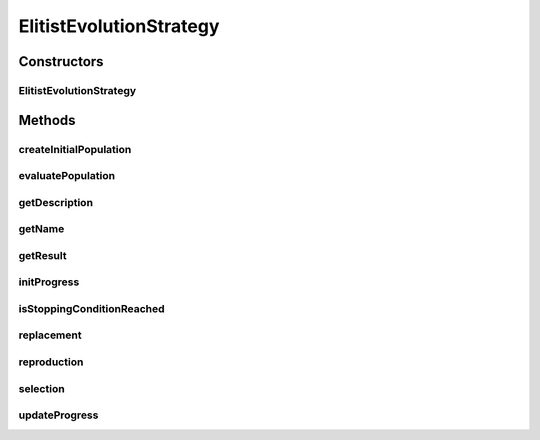 .. java:import:: org.uma.jmetal.algorithm.impl AbstractEvolutionStrategy

.. java:import:: org.uma.jmetal.operator MutationOperator

.. java:import:: org.uma.jmetal.problem Problem

.. java:import:: org.uma.jmetal.solution Solution

.. java:import:: org.uma.jmetal.util.comparator ObjectiveComparator

.. java:import:: java.util ArrayList

.. java:import:: java.util Collections

.. java:import:: java.util Comparator

.. java:import:: java.util List

ElitistEvolutionStrategy
========================

.. java:package:: org.uma.jmetal.algorithm.singleobjective.evolutionstrategy
   :noindex:

.. java:type:: @SuppressWarnings public class ElitistEvolutionStrategy<S extends Solution<?>> extends AbstractEvolutionStrategy<S, S>

   Class implementing a (mu + lambda) Evolution Strategy (lambda must be divisible by mu)

   :author: Antonio J. Nebro

Constructors
------------
ElitistEvolutionStrategy
^^^^^^^^^^^^^^^^^^^^^^^^

.. java:constructor:: public ElitistEvolutionStrategy(Problem<S> problem, int mu, int lambda, int maxEvaluations, MutationOperator<S> mutation)
   :outertype: ElitistEvolutionStrategy

   Constructor

Methods
-------
createInitialPopulation
^^^^^^^^^^^^^^^^^^^^^^^

.. java:method:: @Override protected List<S> createInitialPopulation()
   :outertype: ElitistEvolutionStrategy

evaluatePopulation
^^^^^^^^^^^^^^^^^^

.. java:method:: @Override protected List<S> evaluatePopulation(List<S> population)
   :outertype: ElitistEvolutionStrategy

getDescription
^^^^^^^^^^^^^^

.. java:method:: @Override public String getDescription()
   :outertype: ElitistEvolutionStrategy

getName
^^^^^^^

.. java:method:: @Override public String getName()
   :outertype: ElitistEvolutionStrategy

getResult
^^^^^^^^^

.. java:method:: @Override public S getResult()
   :outertype: ElitistEvolutionStrategy

initProgress
^^^^^^^^^^^^

.. java:method:: @Override protected void initProgress()
   :outertype: ElitistEvolutionStrategy

isStoppingConditionReached
^^^^^^^^^^^^^^^^^^^^^^^^^^

.. java:method:: @Override protected boolean isStoppingConditionReached()
   :outertype: ElitistEvolutionStrategy

replacement
^^^^^^^^^^^

.. java:method:: @Override protected List<S> replacement(List<S> population, List<S> offspringPopulation)
   :outertype: ElitistEvolutionStrategy

reproduction
^^^^^^^^^^^^

.. java:method:: @SuppressWarnings @Override protected List<S> reproduction(List<S> population)
   :outertype: ElitistEvolutionStrategy

selection
^^^^^^^^^

.. java:method:: @Override protected List<S> selection(List<S> population)
   :outertype: ElitistEvolutionStrategy

updateProgress
^^^^^^^^^^^^^^

.. java:method:: @Override protected void updateProgress()
   :outertype: ElitistEvolutionStrategy

